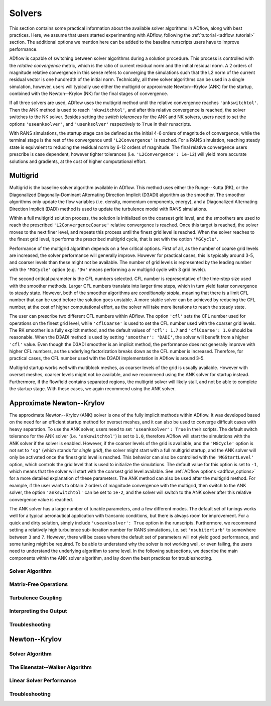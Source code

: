 .. _adflow_solvers:

Solvers
=======

This section contains some practical information about the available solver algorithms in ADflow, along with best practices.
Here, we assume that users started experimenting with ADflow, following the :ref:`tutorial <adflow_tutorial>` section.
The additional options we mention here can be added to the baseline runscripts users have to improve performance.

ADflow is capable of switching between solver algorithms during a solution procedure.
This process is controlled with the *relative convergence* metric, which is the ratio of current residual norm and the initial residual norm.
A 2 orders of magnitude relative convergence in this sense refers to converging the simulations such that the L2 norm of the current residual vector is one hundredth of the initial norm.
Technically, all three solver algorithms can be used in a single simulation, however, users will typically use either the multigrid or approximate Newton--Krylov (ANK) for the startup, combined with the Newton--Krylov (NK) for the final stages of convergence.

If all three solvers are used, ADflow uses the multigrid method until the relative convergence reaches ``'ankswitchtol'``.
Then the ANK method is used to reach ``'nkswitchtol'``, and after this relative convergence is reached, the solver switches to the NK solver.
Besides setting the *switch tolerances* for the ANK and NK solvers, users need to set the options ``'useanksolver'``, and ``'usenksolver'`` respectively to ``True`` in their runscripts.

With RANS simulations, the startup stage can be defined as the initial 4-6 orders of magnitude of convergence, while the terminal stage is the rest of the convergence until ``'L2Convergence'`` is reached.
For a RANS simulation, reaching steady state is equivalent to reducing the residual norm by 6-12 orders of magnitude.
The final relative convergence users prescribe is case dependent, however tighter tolerances (i.e. ``'L2Convergence': 1e-12``) will yield more accurate solutions and gradients, at the cost of higher computational effort.

Multigrid
---------

Multigrid is the baseline solver algorithm available in ADflow.
This method uses either the Runge--Kutta (RK), or the Diagonalized Diagonally-Dominant Alternating Direction Implicit (D3ADI) algorithm as the smoother.
The smoother algorithms only update the flow variables (i.e. density, momentum components, energy), and a Diagonalized Alternating Direction Implicit (DADI) method is used to update the turbulence model with RANS simulations.

Within a full multigrid solution process, the solution is initialized on the coarsest grid level, and the smoothers are used to reach the prescribed ``'L2ConvergenceCoarse'`` relative convergence is reached.
Once this target is reached, the solver moves to the next finer level, and repeats this process until the finest grid level is reached.
When the solver reaches to the finest grid level, it performs the prescribed multigrid cycle, that is set with the option ``'MGCycle'``.

Performance of the multigrid algorithm depends on a few critical options.
First of all, as the number of coarse grid levels are increased, the solver performance will generally improve.
However for practical cases, this is typically around 3-5, and coarser levels than these might not be available.
The number of grid levels is represented by the leading number with the ``'MGCycle'`` option (e.g. ``'3w'`` means performing a *w* multigrid cycle with 3 grid levels).

The second critical parameter is the CFL numbers selected.
CFL number is representative of the time-step size used with the smoother methods.
Larger CFL numbers translate into larger time steps, which in turn yield faster convergence to steady state.
However, both of the smoother algorithms are *conditionally stable*, meaning that there is a limit CFL number that can be used before the solution goes unstable.
A more stable solver can be achieved by reducing the CFL number, at the cost of higher computational effort, as the solver will take more iterations to reach the steady state.

The user can prescribe two different CFL numbers within ADflow.
The option ``'cfl'`` sets the CFL number used for operations on the finest grid level, while ``'cflCoarse'`` is used to set the CFL number used with the coarser grid levels.
The RK smoother is a fully explicit method, and the default values of ``'cfl': 1.7`` and ``'cflCoarse': 1.0`` should be reasonable.
When the D3ADI method is used by setting ``'smoother': 'DADI'``, the solver will benefit from a higher ``'cfl'`` value.
Even though the D3ADI smoother is an implicit method, the performance does not generally improve with higher CFL numbers, as the underlying factorization breaks down as the CFL number is increased.
Therefore, for practical cases, the CFL number used with the D3ADI implementation in ADflow is around 3-5.

Multigrid startup works well with multiblock meshes, as coarser levels of the grid is usually available.
However with overset meshes, coarser levels might not be available, and we recommend using the ANK solver for startup instead.
Furthermore, if the flowfield contains separated regions, the multigrid solver will likely stall, and not be able to complete the startup stage.
With these cases, we again recommend using the ANK solver.

Approximate Newton--Krylov
--------------------------

The approximate Newton--Krylov (ANK) solver is one of the fully implicit methods within ADflow.
It was developed based on the need for an efficient startup method for overset meshes, and it can also be used to converge difficult cases with heavy separation.
To use the ANK solver, users need to set ``'useanksolver': True`` in their scripts.
The default switch tolerance for the ANK solver (i.e. ``'ankswitchtol'``) is set to ``1.0``, therefore ADflow will start the simulations with the ANK solver if the solver is enabled.
However, if the coarser levels of the grid is available, and the ``'MGCycle'`` option is not set to ``'sg'`` (which stands for *single grid*), the solver might start with a full multigrid startup, and the ANK solver will only be activated once the finest grid level is reached.
This behavior can also be controlled with the ``'MGStartLevel'`` option, which controls the grid level that is used to initialize the simulations.
The default value for this option is set to ``-1``, which means that the solver will start with the coarsest grid level available.
See :ref:`ADflow options <adflow_options>` for a more detailed explanation of these parameters.
The ANK method can also be used after the multigrid method.
For example, if the user wants to obtain 2 orders of magnitude convergence with the multigrid, then switch to the ANK solver, the option ``'ankswitchtol'`` can be set to ``1e-2``, and the solver will switch to the ANK solver after this relative convergence value is reached.

The ANK solver has a large number of tunable parameters, and a few different modes.
The default set of tunings works well for a typical aeronautical application with transonic conditions, but there is always room for improvement.
For a quick and dirty solution, simply include ``'useanksolver': True`` option in the runscripts.
Furthermore, we recommend setting a relatively high turbulence sub-iteration number for RANS simulations, i.e. set ``'nsubiterturb'`` to somewhere between ``3`` and ``7``.
However, there will be cases where the default set of parameters will not yield good performance, and some tuning might be required.
To be able to understand why the solver is not working well, or even failing, the users need to understand the underlying algorithm to some level.
In the following subsections, we describe the main components within the ANK solver algorithm, and lay down the best practices for troubleshooting.


Solver Algorithm
~~~~~~~~~~~~~~~~

Matrix-Free Operations
~~~~~~~~~~~~~~~~~~~~~~

Turbulence Coupling
~~~~~~~~~~~~~~~~~~~

Interpreting the Output
~~~~~~~~~~~~~~~~~~~~~~~

Troubleshooting
~~~~~~~~~~~~~~~



Newton--Krylov
--------------

Solver Algorithm
~~~~~~~~~~~~~~~~

The Eisenstat--Walker Algorithm
~~~~~~~~~~~~~~~~~~~~~~~~~~~~~~~

Linear Solver Performance
~~~~~~~~~~~~~~~~~~~~~~~~~

Troubleshooting
~~~~~~~~~~~~~~~
